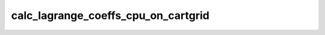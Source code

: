 calc_lagrange_coeffs_cpu_on_cartgrid
====================================

.. doxygenfunction:: merlin::interpolant::calc_lagrange_coeffs_cpu(const interpolant::CartesianGrid &grid, const array::Array &value, array::Array &coeff)
